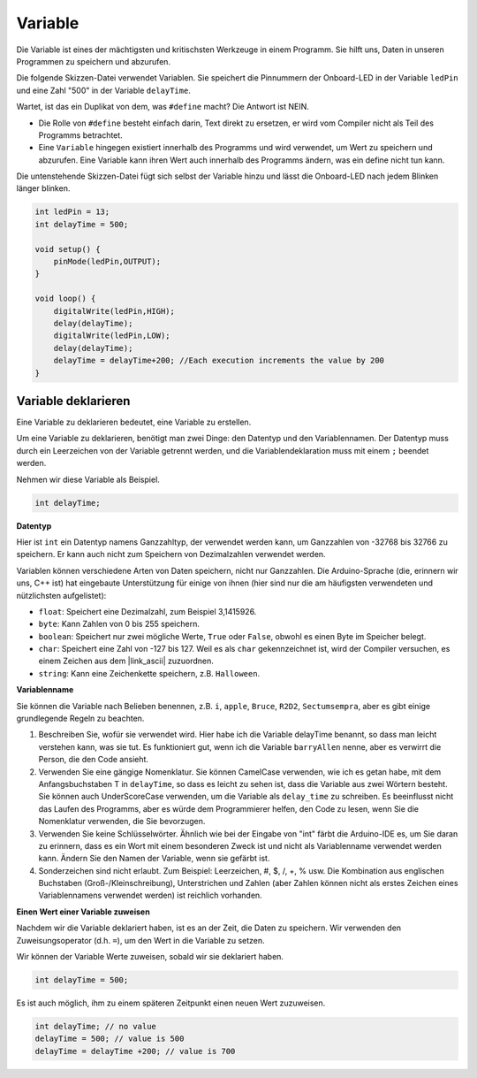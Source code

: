 Variable
========

Die Variable ist eines der mächtigsten und kritischsten Werkzeuge in einem Programm. Sie hilft uns, Daten in unseren Programmen zu speichern und abzurufen.

Die folgende Skizzen-Datei verwendet Variablen. Sie speichert die Pinnummern der Onboard-LED in der Variable ``ledPin`` und eine Zahl "500" in der Variable ``delayTime``.

.. code-block:: C
    :emphasize-lines: 1,2

    int ledPin = 13;
    int delayTime = 500;

    void setup() {
        pinMode(ledPin,OUTPUT); 
    }

    void loop() {
        digitalWrite(ledPin,HIGH); 
        delay(delayTime); 
        digitalWrite(ledPin,LOW); 
        delay(delayTime);
    }

Wartet, ist das ein Duplikat von dem, was ``#define`` macht? Die Antwort ist NEIN.

* Die Rolle von ``#define`` besteht einfach darin, Text direkt zu ersetzen, er wird vom Compiler nicht als Teil des Programms betrachtet.
* Eine ``Variable`` hingegen existiert innerhalb des Programms und wird verwendet, um Wert zu speichern und abzurufen. Eine Variable kann ihren Wert auch innerhalb des Programms ändern, was ein define nicht tun kann.

Die untenstehende Skizzen-Datei fügt sich selbst der Variable hinzu und lässt die Onboard-LED nach jedem Blinken länger blinken.

.. code-block:: C

    int ledPin = 13;
    int delayTime = 500;

    void setup() {
        pinMode(ledPin,OUTPUT); 
    }

    void loop() {
        digitalWrite(ledPin,HIGH); 
        delay(delayTime); 
        digitalWrite(ledPin,LOW); 
        delay(delayTime);
        delayTime = delayTime+200; //Each execution increments the value by 200
    }

Variable deklarieren
-----------------------

Eine Variable zu deklarieren bedeutet, eine Variable zu erstellen.

Um eine Variable zu deklarieren, benötigt man zwei Dinge: den Datentyp und den Variablennamen. Der Datentyp muss durch ein Leerzeichen von der Variable getrennt werden, und die Variablendeklaration muss mit einem ``;`` beendet werden.

Nehmen wir diese Variable als Beispiel.

.. code-block:: C

    int delayTime;

**Datentyp**

Hier ist ``int`` ein Datentyp namens Ganzzahltyp, der verwendet werden kann, um Ganzzahlen von -32768 bis 32766 zu speichern. Er kann auch nicht zum Speichern von Dezimalzahlen verwendet werden.

Variablen können verschiedene Arten von Daten speichern, nicht nur Ganzzahlen. Die Arduino-Sprache (die, erinnern wir uns, C++ ist) hat eingebaute Unterstützung für einige von ihnen (hier sind nur die am häufigsten verwendeten und nützlichsten aufgelistet):

* ``float``: Speichert eine Dezimalzahl, zum Beispiel 3,1415926.
* ``byte``: Kann Zahlen von 0 bis 255 speichern.
* ``boolean``: Speichert nur zwei mögliche Werte, ``True`` oder ``False``, obwohl es einen Byte im Speicher belegt.
* ``char``: Speichert eine Zahl von -127 bis 127. Weil es als ``char`` gekennzeichnet ist, wird der Compiler versuchen, es einem Zeichen aus dem |link_ascii| zuzuordnen.
* ``string``: Kann eine Zeichenkette speichern, z.B. ``Halloween``.

**Variablenname**

Sie können die Variable nach Belieben benennen, z.B. ``i``, ``apple``, ``Bruce``, ``R2D2``, ``Sectumsempra``, aber es gibt einige grundlegende Regeln zu beachten.

1. Beschreiben Sie, wofür sie verwendet wird. Hier habe ich die Variable delayTime benannt, so dass man leicht verstehen kann, was sie tut. Es funktioniert gut, wenn ich die Variable ``barryAllen`` nenne, aber es verwirrt die Person, die den Code ansieht.

2. Verwenden Sie eine gängige Nomenklatur. Sie können CamelCase verwenden, wie ich es getan habe, mit dem Anfangsbuchstaben T in ``delayTime``, so dass es leicht zu sehen ist, dass die Variable aus zwei Wörtern besteht. Sie können auch UnderScoreCase verwenden, um die Variable als ``delay_time`` zu schreiben. Es beeinflusst nicht das Laufen des Programms, aber es würde dem Programmierer helfen, den Code zu lesen, wenn Sie die Nomenklatur verwenden, die Sie bevorzugen.

3. Verwenden Sie keine Schlüsselwörter. Ähnlich wie bei der Eingabe von "int" färbt die Arduino-IDE es, um Sie daran zu erinnern, dass es ein Wort mit einem besonderen Zweck ist und nicht als Variablenname verwendet werden kann. Ändern Sie den Namen der Variable, wenn sie gefärbt ist.

4. Sonderzeichen sind nicht erlaubt. Zum Beispiel: Leerzeichen, #, $, /, +, % usw. Die Kombination aus englischen Buchstaben (Groß-/Kleinschreibung), Unterstrichen und Zahlen (aber Zahlen können nicht als erstes Zeichen eines Variablennamens verwendet werden) ist reichlich vorhanden.

**Einen Wert einer Variable zuweisen**

Nachdem wir die Variable deklariert haben, ist es an der Zeit, die Daten zu speichern. Wir verwenden den Zuweisungsoperator (d.h. ``=``), um den Wert in die Variable zu setzen.

Wir können der Variable Werte zuweisen, sobald wir sie deklariert haben.

.. code-block:: C

    int delayTime = 500;

Es ist auch möglich, ihm zu einem späteren Zeitpunkt einen neuen Wert zuzuweisen.

.. code-block:: C

    int delayTime; // no value
    delayTime = 500; // value is 500
    delayTime = delayTime +200; // value is 700
